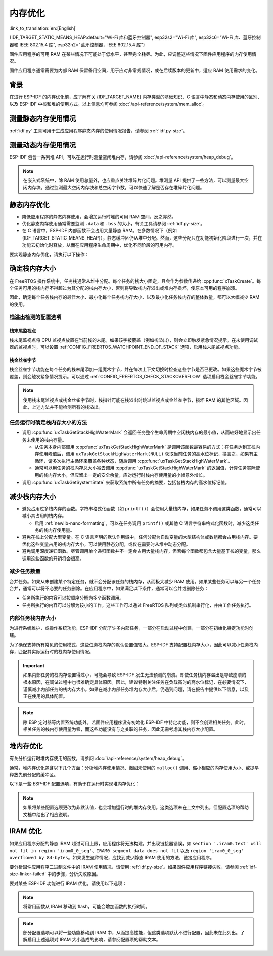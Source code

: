 内存优化
====================

:link_to_translation:`en:[English]`

{IDF_TARGET_STATIC_MEANS_HEAP:default="Wi-Fi 库和蓝牙控制器", esp32s2="Wi-Fi 库", esp32c6="Wi-Fi 库、蓝牙控制器和 IEEE 802.15.4 库", esp32h2="蓝牙控制器，IEEE 802.15.4 库"}

固件应用程序的可用 RAM 在某些情况下可能处于低水平，甚至完全耗尽。为此，应调整这些情况下固件应用程序的内存使用情况。

固件应用程序通常需要为内部 RAM 保留备用空间，用于应对非常规情况，或在后续版本的更新中，适应 RAM 使用需求的变化。

背景
----------

在进行 ESP-IDF 的内存优化前，应了解有关 {IDF_TARGET_NAME} 内存类型的基础知识、C 语言中静态和动态内存使用的区别、以及 ESP-IDF 中栈和堆的使用方式。以上信息均可参阅 :doc:`/api-reference/system/mem_alloc`。

测量静态内存使用情况
-----------------------------

:ref:`idf.py` 工具可用于生成应用程序静态内存的使用情况报告，请参阅 :ref:`idf.py-size`。

测量动态内存使用情况
------------------------------

ESP-IDF 包含一系列堆 API，可以在运行时测量空闲堆内存，请参阅 :doc:`/api-reference/system/heap_debug`。

.. note::

   在嵌入式系统中，除 RAM 使用总量外，也应重点关注堆碎片化问题。堆测量 API 提供了一些方法，可以测量最大空闲内存块。通过监测最大空闲内存块和总空闲字节数，可以快速了解是否存在堆碎片化问题。

静态内存优化
----------------------------

- 降低应用程序的静态内存使用，会增加运行时堆的可用 RAM 空间，反之亦然。
- 优化静态内存使用通常需要监测 ``.data`` 和 ``.bss`` 的大小，有关工具请参阅 :ref:`idf.py-size`。
- 在 C 语言中，ESP-IDF 内部函数不会占用大量静态 RAM。在多数情况下（例如 {IDF_TARGET_STATIC_MEANS_HEAP}），静态缓冲区仍从堆中分配。然而，这些分配只在功能初始化阶段进行一次，并在功能去初始化时释放，从而在应用程序生命周期中，优化不同阶段的可用内存。

要实现静态内存优化，请执行以下操作：

.. list::

   - 由于常量数据可以存储在 flash 中，不占用 RAM，建议尽量将结构体、缓冲区或其他变量声明为 ``const``。为此，可能需要修改固件参数，使其接收 ``const *`` 参数而非可变指针参数。以上更改还可以减少某些函数的栈内存使用。
   :SOC_BT_SUPPORTED: - 若使用 Bluedroid，请设置 :ref:`CONFIG_BT_BLE_DYNAMIC_ENV_MEMORY` 选项，Bluedroid 将在初始化时分配内存，并在去初始化时释放内存。这并不一定会降低内存使用峰值，但可以将使用静态内存改为运行时使用动态内存。
   - 若使用 OpenThread，请设置 :ref:`CONFIG_OPENTHREAD_PLATFORM_MSGPOOL_MANAGEMENT` 选项，OpenThread 将从外部 PSRAM 中分配消息池缓冲区，从而减少对内部静态内存的使用。

.. _optimize-stack-sizes:

确定栈内存大小
--------------------

在 FreeRTOS 操作系统中，任务栈通常从堆中分配。每个任务的栈大小固定，且会作为参数传递给 :cpp:func:`xTaskCreate`。每个任务可用的栈内存不得超过为其分配的栈内存大小，否则将导致栈内存溢出或堆内存损坏，使原本可用的程序崩溃。

因此，确定每个任务栈内存的最佳大小、最小化每个任务栈内存大小、以及最小化任务栈内存的整体数量，都可以大幅减少 RAM 的使用。

栈溢出检测的配置选项
^^^^^^^^^^^^^^^^^^^^

.. only:: SOC_ASSIST_DEBUG_SUPPORTED

    硬件栈保护
    ~~~~~~~~~~~~

    硬件栈保护是一种检测栈溢出的可靠方法，通过硬件的辅助调试模块来监视 CPU 的栈指针寄存器。如果栈指针寄存器超出了当前栈的边界，则立即触发紧急情况提示（更多详细信息，请参阅 :ref:`Hardware-Stack-Guard`）。可以通过 :ref:`CONFIG_ESP_SYSTEM_HW_STACK_GUARD` 选项启用硬件栈保护。

栈末尾监视点
~~~~~~~~~~~~~~

栈末尾监视点将 CPU 监视点放置在当前栈的末尾。如果该字被覆盖（例如栈溢出），则会立即触发紧急情况提示。在未使用调试器的监视点时，可以设置 :ref:`CONFIG_FREERTOS_WATCHPOINT_END_OF_STACK` 选项，启用栈末尾监视点功能。

栈金丝雀字节
~~~~~~~~~~~~~~

栈金丝雀字节功能在每个任务的栈末尾添加一组魔术字节，并在每次上下文切换时检查这些字节是否已更改。如果这些魔术字节被覆盖，则会触发紧急情况提示。可以通过 :ref:`CONFIG_FREERTOS_CHECK_STACKOVERFLOW` 选项启用栈金丝雀字节功能。

.. note::

    使用栈末尾监视点或栈金丝雀字节时，栈指针可能在栈溢出时跳过监视点或金丝雀字节，损坏 RAM 的其他区域。因此，上述方法并不能检测所有的栈溢出。

    .. only:: SOC_ASSIST_DEBUG_SUPPORTED

        推荐启用默认选项 :ref:`CONFIG_ESP_SYSTEM_HW_STACK_GUARD`，避免这个缺点。

任务运行时确定栈内存大小的方法
^^^^^^^^^^^^^^^^^^^^^^^^^^^^^^

- 调用 :cpp:func:`uxTaskGetStackHighWaterMark` 会返回任务整个生命周期中空闲栈内存的最小值，从而较好地显示出任务未使用的栈内存量。

  - 从任务本身内部调用 :cpp:func:`uxTaskGetStackHighWaterMark` 是调用该函数最容易的方式：在任务达到其栈内存使用峰值后，调用 ``uxTaskGetStackHighWaterMark(NULL)`` 获取当前任务的高水位标记，换言之，如果有主循环，请多次执行主循环来覆盖各种状态，随后调用 :cpp:func:`uxTaskGetStackHighWaterMark`。
  - 通常可以用任务的栈内存总大小减去调用 :cpp:func:`uxTaskGetStackHighWaterMark` 的返回值，计算任务实际使用的栈内存大小，但应留出一定的安全余量，应对运行时栈内存使用量的小幅意外增长。

- 调用 :cpp:func:`uxTaskGetSystemState` 来获取系统中所有任务的摘要，包括各栈内存的高水位标记值。


减少栈内存大小
--------------

- 避免占用过多栈内存的函数。字符串格式化函数（如 ``printf()``）会使用大量栈内存，如果任务不调用这类函数，通常可以减小其占用的栈内存。

  - 启用 :ref:`newlib-nano-formatting`，可以在任务调用 ``printf()`` 或其他 C 语言字符串格式化函数时，减少这类任务的栈内存使用量。

- 避免在栈上分配大型变量。在 C 语言声明的默认作用域中，任何分配为自动变量的大型结构体或数组都会占用栈内存。要优化这些变量占用的栈内存大小，可以使用静态分配，或仅在需要时从堆中动态分配。
- 避免调用深度递归函数。尽管调用单个递归函数并不一定会占用大量栈内存，但若每个函数都包含大量基于栈的变量，那么调用这些函数的开销将会很高。

减少任务数量
^^^^^^^^^^^^

合并任务。如果从未创建某个特定任务，就不会分配该任务的栈内存，从而极大减少 RAM 使用。如果某些任务可以与另一个任务合并，通常可以将不必要的任务删除。在应用程序中，如果满足以下条件，通常可以合并或删除任务：

- 任务所执行的内容可以按顺序分解为多个函数调用。
- 任务所执行的内容可以分解为较小的工作，这些工作可以通过 FreeRTOS 队列或类似机制串行化，并由工作任务执行。

内部任务栈内存大小
^^^^^^^^^^^^^^^^^^^^

为进行系统维护，或操作系统功能，ESP-IDF 分配了许多内部任务，一部分在启动过程中创建，一部分在初始化特定功能时创建。

为了确保支持所有常见的使用模式，这些任务栈内存的默认设置值较大。ESP-IDF 支持配置栈内存大小，因此可以减小任务栈内存，匹配其实际运行时的栈内存使用情况。

.. important::

   如果内部任务的栈内存设置得过小，可能会导致 ESP-IDF 发生无法预测的崩溃。即使任务栈内存溢出是导致崩溃的根本原因，在调试过程中也很难确定具体原因。因此，建议特别关注任务在负载高时的高水位标记，在必要情况下，谨慎减小内部任务的栈内存大小。如果在减小内部任务堆内存大小后，仍遇到问题，请在报告中提供以下信息，以及正在使用的具体配置。

.. list::

   - :ref:`app-main-task` 的栈内存大小为 :ref:`CONFIG_ESP_MAIN_TASK_STACK_SIZE`。
   - 系统任务 :doc:`/api-reference/system/esp_timer` 用于执行回调函数，其栈内存大小为 :ref:`CONFIG_ESP_TIMER_TASK_STACK_SIZE`。
   - 部分 FreeRTOS 定时器任务用于处理 FreeRTOS 定时器回调，其栈内存大小为 :ref:`CONFIG_FREERTOS_TIMER_TASK_STACK_DEPTH`。
   - 系统任务 :doc:`/api-reference/system/esp_event` 用于执行默认系统事件循环回调，其栈内存大小为 :ref:`CONFIG_ESP_SYSTEM_EVENT_TASK_STACK_SIZE`。
   - TCP/IP 任务 :doc:`/api-guides/lwip`  的栈内存大小为 :ref:`CONFIG_LWIP_TCPIP_TASK_STACK_SIZE`。
   :SOC_BT_SUPPORTED: - :doc:`/api-reference/bluetooth/index` 的栈内存大小为 :ref:`CONFIG_BT_BTC_TASK_STACK_SIZE`，:ref:`CONFIG_BT_BTU_TASK_STACK_SIZE`。
   :SOC_BT_SUPPORTED: - :doc:`/api-reference/bluetooth/nimble/index` 的栈内存大小为 :ref:`CONFIG_BT_NIMBLE_HOST_TASK_STACK_SIZE`。
   - 以太网驱动程序会创建任务，用于使 MAC 接收以太网帧，在默认配置 ``ETH_MAC_DEFAULT_CONFIG`` 下，任务栈内存大小为 4 KB。在初始化以太网 MAC 时，传递自定义 :cpp:class:`eth_mac_config_t` 结构体可以更改此设置。
   - FreeRTOS 空闲任务栈内存大小由 :ref:`CONFIG_FREERTOS_IDLE_TASK_STACKSIZE` 配置。
   - 使用 :doc:`/api-reference/protocols/mqtt` 组件时会创建一个任务，其栈内存大小由 :ref:`CONFIG_MQTT_TASK_STACK_SIZE` 配置。MQTT 栈内存大小也可以使用 :cpp:class:`esp_mqtt_client_config_t` 结构体中的 ``task_stack`` 字段配置。
   - 有关使用 ``mDNS`` 时内存优化的详细信息，请参阅 `优化内存使用 <https://docs.espressif.com/projects/esp-protocols/mdns/docs/latest/en/index.html#minimizing-ram-usage>`__。

.. note::

   除 ESP 定时器等内置系统功能外，若固件应用程序没有初始化 ESP-IDF 中特定功能，则不会创建相关任务。此时，相关任务的栈内存使用量为零，而这些功能没有与之关联的任务，因此无需考虑其栈内存大小配置。

堆内存优化
-------------------

有关分析运行时堆内存使用的函数，请参阅 :doc:`/api-reference/system/heap_debug`。

通常，堆内存优化包含以下几个方面：分析堆内存使用情况、撤回未使用的 ``malloc()`` 调用、缩小相应的内存使用大小、或提早释放先前分配的缓冲区。

以下是一些 ESP-IDF 配置选项，有助于在运行时实现堆内存优化：

.. list::

   - lwIP 文档中的有关章节介绍了如何配置 :ref:`lwip-ram-usage`。
   :SOC_WIFI_SUPPORTED: - :ref:`wifi-buffer-usage` 中介绍了一些选项，这些选项可以减少对静态缓冲区的使用，或减少运行时动态缓冲区的最大数量，从而最小化内存使用，但可能会影响性能。注意，Wi-Fi 初始化时，仍会从堆中分配静态 Wi-Fi 缓冲区，并在 Wi-Fi 去初始化时释放这些缓冲区。
   :esp32: - 以太网驱动程序在初始化时会为内部以太网 MAC 分配 DMA 缓冲区，配置选项包括 :ref:`CONFIG_ETH_DMA_BUFFER_SIZE`、:ref:`CONFIG_ETH_DMA_RX_BUFFER_NUM` 和 :ref:`CONFIG_ETH_DMA_TX_BUFFER_NUM`。
   - 部分 Mbed TLS 配置选项也可用于堆内存优化，详情请参阅 :ref:`reducing_ram_usage_mbedtls` 的 Mbed TLS 部分。
   :esp32: - 仅在单核模式下，启用 :ref:`CONFIG_ESP32_IRAM_AS_8BIT_ACCESSIBLE_MEMORY`，可以将 IRAM 作为可按字节访问的内存添加到常规堆内存中使用。注意，此选项会影响性能，并存在由可执行数据引发安全问题的风险。若启用此选项，可以通过设置 :ref:`CONFIG_MBEDTLS_MEM_ALLOC_MODE` 和 :ref:`CONFIG_BT_NIMBLE_MEM_ALLOC_MODE` 选项，优先从内存中分配某些缓冲区。
   :esp32: - 若使用 Bluetooth LE，请优化 :ref:`CONFIG_BTDM_CTRL_BLE_MAX_CONN`。
   :esp32: - 若使用经典蓝牙，请优化 :ref:`CONFIG_BTDM_CTRL_BR_EDR_MAX_ACL_CONN`。

.. note::

   如果将某些配置选项更改为非默认值，也会增加运行时的堆内存使用。这类选项未在上文中列出，但配置选项的帮助文档中给出了相应说明。

.. _optimize-iram-usage:

IRAM 优化
-------------

.. only:: not esp32

   程序运行时，由于使用了静态 IRAM，用于堆内存使用的 DRAM 会相应减少。反之，可以通过减少 IRAM 使用，增加可用 DRAM。

如果应用程序分配的静态 IRAM 超过可用上限，应用程序将无法构建，并出现链接器错误，如 ``section '.iram0.text' will not fit in region 'iram0_0_seg'``、``IRAM0 segment data does not fit`` 以及 ``region 'iram0_0_seg' overflowed by 84-bytes``。如果发生这种情况，应找到减少静态 IRAM 使用的方法，链接应用程序。

要分析固件应用程序二进制文件中的 IRAM 使用情况，请使用 :ref:`idf.py-size`。如果固件应用程序链接失败，请参阅 :ref:`idf-size-linker-failed` 中的步骤，分析失败原因。

要对某些 ESP-IDF 功能进行 IRAM 优化，请使用以下选项：

.. list::

    - 启用 :ref:`CONFIG_FREERTOS_PLACE_FUNCTIONS_INTO_FLASH`。只要没有从 ISR 中错误地调用这些函数，就可以在所有配置中安全启用此选项。
    - 启用 :ref:`CONFIG_RINGBUF_PLACE_FUNCTIONS_INTO_FLASH`。只要没有从 ISR 中错误地调用这些函数，就可以在所有配置中安全启用此选项。
    - 启用 :ref:`CONFIG_RINGBUF_PLACE_ISR_FUNCTIONS_INTO_FLASH`。如果从 IRAM 中的中断上下文中使用 ISR ringbuf 函数，例如启用了 :ref:`CONFIG_UART_ISR_IN_IRAM`，则无法安全使用此选项。在此情况下，安装 ESP-IDF 相关驱动程序时，将在运行时报错。
    :SOC_WIFI_SUPPORTED: - 禁用 Wi-Fi 选项 :ref:`CONFIG_ESP_WIFI_IRAM_OPT` 和/或 :ref:`CONFIG_ESP_WIFI_RX_IRAM_OPT` 会释放可用 IRAM，但会牺牲部分 Wi-Fi 性能。
    :CONFIG_ESP_ROM_HAS_SPI_FLASH: - 启用 :ref:`CONFIG_SPI_FLASH_ROM_IMPL` 选项可以释放一些 IRAM，但此时 esp_flash 错误修复程序及新的 flash 芯片支持将失效，详情请参阅 :doc:`/api-reference/peripherals/spi_flash/spi_flash_idf_vs_rom`。
    :esp32: - 禁用 :ref:`CONFIG_SPI_FLASH_ROM_DRIVER_PATCH` 选项可以释放一些 IRAM，但仅适用于某些 flash 配置，详情请参阅配置项帮助文档。
    :esp32: - 如果应用程序基于 ESP32 rev. 3 (ECO3)，且使用 PSRAM，设置 :ref:`CONFIG_ESP32_REV_MIN` 为 ``3``，可以禁用 PSRAM 的错误处理程序，节省 10 KB 乃至更多的 IRAM。
    - 禁用 :ref:`CONFIG_ESP_EVENT_POST_FROM_IRAM_ISR` 可以防止从 :ref:`iram-safe-interrupt-handlers` 中发布 ``esp_event`` 事件，节省 IRAM 空间。
    :SOC_GPSPI_SUPPORTED: - 禁用 :ref:`CONFIG_SPI_MASTER_ISR_IN_IRAM` 可以防止在写入 flash 时发生 spi_master 中断，节省 IRAM 空间，但可能影响 spi_master 的性能。
    :SOC_GPSPI_SUPPORTED: - 禁用 :ref:`CONFIG_SPI_SLAVE_ISR_IN_IRAM` 可以防止在写入 flash 时发生 spi_slave 中断，节省 IRAM 空间。
    - 设置 :ref:`CONFIG_HAL_DEFAULT_ASSERTION_LEVEL` 为禁用 HAL 组件的断言，可以节省 IRAM 空间，对于经常调用 ``HAL_ASSERT`` 且位于 IRAM 中的 HAL 代码尤为如此。
    - 要禁用不需要的 flash 驱动程序，节省 IRAM 空间，请参阅 sdkconfig 菜单中的 ``Auto-detect Flash chips`` 选项。
    :SOC_GPSPI_SUPPORTED: - 启用 :ref:`CONFIG_HEAP_PLACE_FUNCTION_INTO_FLASH`。只要未启用 :ref:`CONFIG_SPI_MASTER_ISR_IN_IRAM` 选项，且没有从 ISR 中错误地调用堆函数，就可以在所有配置中安全启用此选项。
    :esp32c2: - 启用 :ref:`CONFIG_BT_RELEASE_IRAM`。 蓝牙所使用的 data，bss 和 text 段已经被分配在连续的RAM区间。当调用 ``esp_bt_mem_release`` 时，这些段都会被添加到 Heap 中。 这将节省约 22 KB 的 RAM。但要再次使用蓝牙功能，需要重启程序。

.. only:: esp32

   将 SRAM1 用于 IRAM
   ^^^^^^^^^^^^^^^^^^^^^^^^^^^^^^^^^^

   SRAM1 内存区域通常用于 DRAM 存储，但可以设置 :ref:`CONFIG_ESP_SYSTEM_ESP32_SRAM1_REGION_AS_IRAM` 选项，将其中一部分用作 IRAM 存储。引入该选项前，这个内存区域通常预留给 DRAM 数据使用（如 ``.bss`` ），随后由软件引导加载程序加入到堆中。引入该选项后，引导加载程序的 DRAM 大小会减少到更接近实际需要的值。

   要使用以上选项，ESP-IDF 应能够将新的 SRAM1 区域识别为有效镜像段的加载地址。部分应用程序的代码置于新扩展的 IRAM 区域，如果软件引导加载程序在引入该选项前编译，将无法加载这类应用程序。这类情况通常在进行 OTA 更新时发生，此时仅会更新应用程序。

   如果 IRAM 段放置在无效区域，在启动过程中将检测到以下问题，并导致启动失败：

   .. code-block:: text

      E (204) esp_image: Segment 5 0x400845f8-0x400a126c invalid: bad load address range

   .. warning::

      若与在引入以上配置选项前编译的软件引导加载程序一同使用，使用 :ref:`CONFIG_ESP_SYSTEM_ESP32_SRAM1_REGION_AS_IRAM` 选项编译的应用程序很可能无法启动。若使用旧版本的引导加载程序，并进行 OTA 更新，请在提交任何更新前仔细测试。

   任何最终未用于静态 IRAM 的内存都将添加到堆内存中。


.. only:: esp32c3

    flash 暂停特性
    ^^^^^^^^^^^^^^^^^^^^^^^^^^^^^

    在使用 SPI flash API 和基于 SPI flash API 的 API（如 NVS、分区 API 等）时，将禁用缓存。在此期间执行的所有代码都必须放置于内部 RAM 中，详情请参阅 :ref:`concurrency-constraints-flash`。因此，系统只会执行位于内部 RAM 中的中断处理程序。

    为将代码置于内部 RAM，ESP-IDF 驱动通常支持以下两个选项：

    - 将驱动程序的内部 ISR 处理程序放置在内部 RAM 中。
    - 将某些控制函数放置在内部 RAM 中。

    在中断上下文中使用用户 ISR 回调及其相关变量时，也必须将其放置在内部 RAM 中。

    将额外代码放置到 IRAM 中，将增加 IRAM 使用量，ESP-IDF 提供了 :ref:`CONFIG_SPI_FLASH_AUTO_SUSPEND` 选项，可以缓解 IRAM 的使用。通过启用此功能，使用 SPI flash API 和基于 SPI flash API 的 API 时，不会导致缓存禁用，因此 flash 中的代码和数据仍可正常执行或访问，但会有些延迟。有关此功能的详细信息，请参阅 :ref:`auto-suspend`。

    有关 flash 暂停特性的使用及其相应的响应时间延迟，请参阅 :example:`system/flash_suspend`。


.. only:: esp32

    在 flash 中放置 C 语言库函数
    ^^^^^^^^^^^^^^^^^^^^^^^^^^^^^^^^^^^^^^^^

    编译 ECO3 及之前的 ESP32 版本时（参阅 :ref:`CONFIG_ESP32_REV_MIN`），会启用 PSRAM 缓存错误的解决方法选项（参阅 :ref:`CONFIG_SPIRAM_CACHE_WORKAROUND`），此选项会重新编译通常位于 ROM 中的 C 语言库函数，并将其放置在 IRAM 中。对于大部分应用程序而言，可以放心将多数 C 语言库函数移到 flash 中，以节省 IRAM 空间。相应选项包括：

    .. list::

        - :ref:`CONFIG_SPIRAM_CACHE_LIBJMP_IN_IRAM`：影响函数 ``longjmp`` 和 ``setjump``。
        - :ref:`CONFIG_SPIRAM_CACHE_LIBMATH_IN_IRAM`：影响函数 ``abs``、``div``、``labs``、``ldiv``、``quorem``、``fpclassify`` 和 ``nan``。
        - :ref:`CONFIG_SPIRAM_CACHE_LIBNUMPARSER_IN_IRAM`：影响函数 ``utoa``、``itoa``、``atoi``、``atol``、``strtol`` 和 ``strtoul``。
        - :ref:`CONFIG_SPIRAM_CACHE_LIBIO_IN_IRAM`：影响函数 ``wcrtomb``、``fvwrite``、``wbuf``、``wsetup``、``fputwc``、``wctomb_r``、``ungetc``、``makebuf``、``fflush``、``refill`` 和 ``sccl``。
        - :ref:`CONFIG_SPIRAM_CACHE_LIBTIME_IN_IRAM`：影响函数 ``asctime``、``asctime_r``、``ctime``、``ctime_r``、``lcltime``、``lcltime_r``、``gmtime``、``gmtime_r``、``strftime``、``mktime``、``tzset_r``、``tzset``、``time``、``gettzinfo``、``systimes``、``month_lengths``、``timelocal``、``tzvars``、``tzlock``、``tzcalc_limits`` 和 ``strptime``。
        - :ref:`CONFIG_SPIRAM_CACHE_LIBCHAR_IN_IRAM`：影响函数 ``ctype_``、``toupper``、``tolower``、``toascii``、``strupr``、``bzero``、``isalnum``、``isalpha``、``isascii``、``isblank``、``iscntrl``、``isdigit``、``isgraph``、``islower``、``isprint``、``ispunct``、``isspace`` 和 ``isupper``。
        - :ref:`CONFIG_SPIRAM_CACHE_LIBMEM_IN_IRAM`：影响函数 ``memccpy``、``memchr``、``memmove`` 和 ``memrchr``。
        - :ref:`CONFIG_SPIRAM_CACHE_LIBSTR_IN_IRAM`：影响函数 ``strcasecmp``、``strcasestr``、``strchr``、``strcoll``、``strcpy``、``strcspn``、``strdup``、``strdup_r``、``strlcat``、``strlcpy``、``strlen``、``strlwr``、``strncasecmp``、``strncat``、``strncmp``、``strncpy``、``strndup``、``strndup_r``、``strrchr``、``strsep``、``strspn``、``strstr``、``strtok_r 和 ``strupr``。
        - :ref:`CONFIG_SPIRAM_CACHE_LIBRAND_IN_IRAM`：影响函数 ``srand``、``rand`` 和 ``rand_r``。
        - :ref:`CONFIG_SPIRAM_CACHE_LIBENV_IN_IRAM`：影响函数 ``environ``、``envlock`` 和 ``getenv_r``。
        - :ref:`CONFIG_SPIRAM_CACHE_LIBFILE_IN_IRAM`：影响函数 ``lock``、``isatty``、``fclose``、``open``、``close``、``creat``、``read``、``rshift``、``sbrk``、``stdio``、``syssbrk``、``sysclose``、``sysopen``、``creat``、``sysread``、``syswrite``、``impure``、``fwalk`` 和 ``findfp``。
        - :ref:`CONFIG_SPIRAM_CACHE_LIBMISC_IN_IRAM`：影响函数 ``raise`` 和 ``system``。

    具体节省的 IRAM 使用量取决于应用程序实际使用的 C 语言库代码。此外，以下选项可以将更多 C 语言库代码移到 flash 中，但请知悉这可能会影响性能。同时，注意不要在禁用缓存时，从中断使用 :c:macro:`ESP_INTR_FLAG_IRAM` 标记符号分配的 C 语言库函数，详情请参阅 :ref:`iram-safe-interrupt-handlers`。鉴于以上原因，函数 ``itoa``、``memcmp``、``memcpy``、``memset``、``strcat``、``strcmp`` 和 ``strlen`` 始终置于 IRAM 中。

.. note::

    将常用函数从 IRAM 移动到 flash，可能会增加函数的执行时间。

.. note::

    部分配置选项可以将一些功能移动到 IRAM 中，从而提高性能，但这类选项默认不进行配置，因此未在此列出。了解启用上述选项对 IRAM 大小造成的影响，请参阅配置项的帮助文本。


.. only:: esp32s2 or esp32s3 or esp32p4

   改变 cache 大小
   ^^^^^^^^^^^^^^^^^

   {IDF_TARGET_NAME} RAM 内存可用大小取决于 cache 的大小。在下面列出的 Kconfig 选项中减少 cache 大小将会增加可用的 RAM。

   .. list::

      :esp32s2: - :ref:`CONFIG_ESP32S2_INSTRUCTION_CACHE_SIZE`
      :esp32s2: - :ref:`CONFIG_ESP32S2_DATA_CACHE_SIZE`
      :esp32s3: - :ref:`CONFIG_ESP32S3_INSTRUCTION_CACHE_SIZE`
      :esp32s3: - :ref:`CONFIG_ESP32S3_DATA_CACHE_SIZE`
      :esp32p4: - :ref:`CONFIG_CACHE_L2_CACHE_SIZE`
